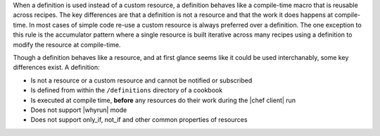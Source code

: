 .. The contents of this file are included in multiple topics.
.. This file should not be changed in a way that hinders its ability to appear in multiple documentation sets.


When a definition is used instead of a custom resource, a definition behaves like a compile-time macro that is reusable across recipes.  The key differences are that a definition is not a resource and
that the work it does happens at compile-time.  In most cases of simple code re-use a custom resource is always preferred over a definition.  The one exception to this rule is the accumulator pattern where
a single resource is built iterative across many recipes using a definition to modify the resource at compile-time.

Though a definition behaves like a resource, and at first glance seems like it could be used interchanably, some key differences exist. A definition:

* Is not a resource or a custom resource and cannot be notified or subscribed
* Is defined from within the ``/definitions`` directory of a cookbook
* Is executed at compile time, **before** any resources do their work during the |chef client| run
* Does not support |whyrun| mode
* Does not support only_if, not_if and other common properties of resources
